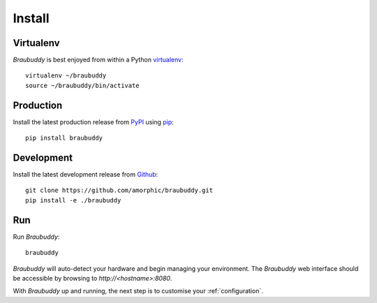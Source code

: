 Install
=======

Virtualenv
----------

*Braubuddy* is best enjoyed from within a Python `virtualenv`_:
::

    virtualenv ~/braubuddy
    source ~/braubuddy/bin/activate

Production
----------

Install the latest production release from `PyPI`_ using `pip`_:

::

    pip install braubuddy

Development
-----------

Install the latest development release from `Github`_:

::

    git clone https://github.com/amorphic/braubuddy.git
    pip install -e ./braubuddy

Run
---

Run *Braubuddy*:

::

    braubuddy

*Braubuddy* will auto-detect your hardware and begin managing your environment. The *Braubuddy* web interface should be accessible by browsing to *http://<hostname>:8080*.

With *Braubuddy* up and running, the next step is to customise your :ref:`configuration`.

.. _`virtualenv`: http://virtualenv.readthedocs.org/en/latest/
.. _`PyPI`: https://pypi.python.org/ 
.. _`pip`: http://www.pip-installer.org/
.. _`Github`: https://github.com/amorphic/braubuddy/
